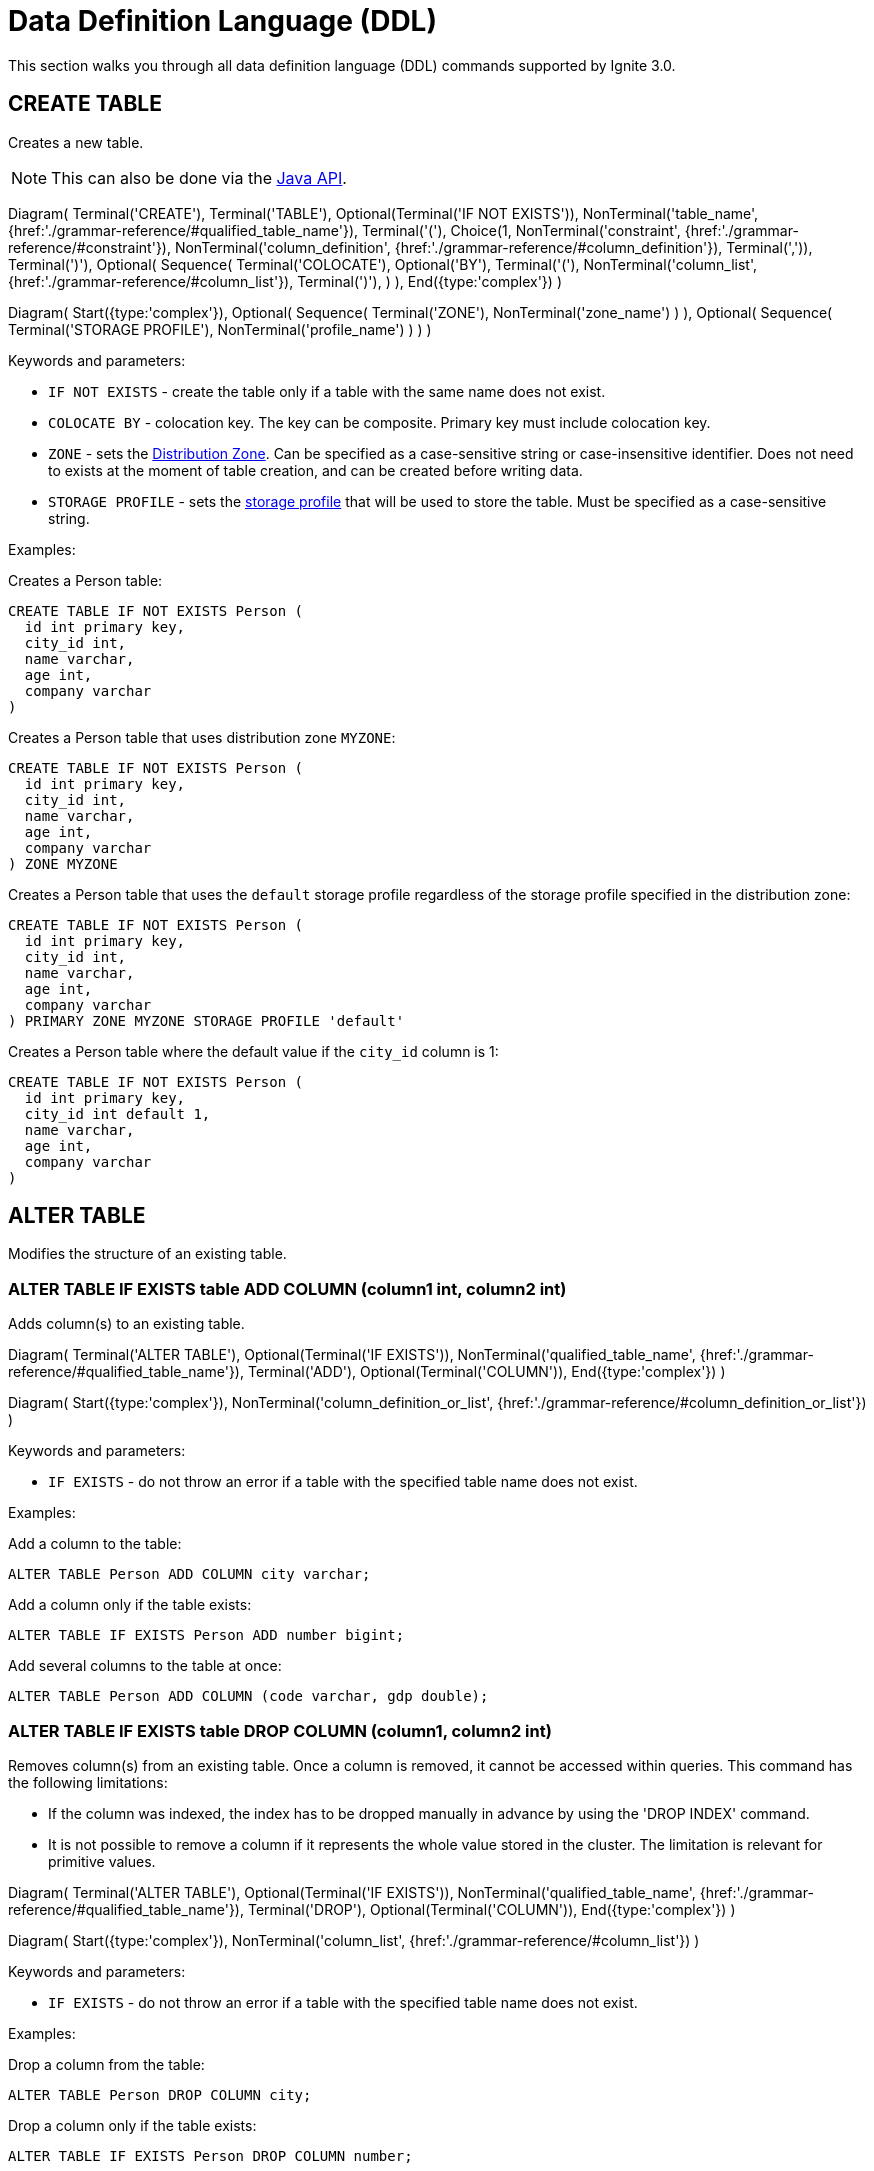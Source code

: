 // Licensed to the Apache Software Foundation (ASF) under one or more
// contributor license agreements.  See the NOTICE file distributed with
// this work for additional information regarding copyright ownership.
// The ASF licenses this file to You under the Apache License, Version 2.0
// (the "License"); you may not use this file except in compliance with
// the License.  You may obtain a copy of the License at
//
// http://www.apache.org/licenses/LICENSE-2.0
//
// Unless required by applicable law or agreed to in writing, software
// distributed under the License is distributed on an "AS IS" BASIS,
// WITHOUT WARRANTIES OR CONDITIONS OF ANY KIND, either express or implied.
// See the License for the specific language governing permissions and
// limitations under the License.
= Data Definition Language (DDL)

This section walks you through all data definition language (DDL) commands supported by Ignite 3.0.

== CREATE TABLE

Creates a new table.

NOTE: This can also be done via the link:developers-guide/java-to-tables[Java API].

[.diagram-container]
Diagram(
Terminal('CREATE'),
Terminal('TABLE'),
Optional(Terminal('IF NOT EXISTS')),
NonTerminal('table_name', {href:'./grammar-reference/#qualified_table_name'}),
Terminal('('),
Choice(1,
NonTerminal('constraint', {href:'./grammar-reference/#constraint'}),
NonTerminal('column_definition', {href:'./grammar-reference/#column_definition'}),
Terminal(',')),
Terminal(')'),
Optional(
Sequence(
Terminal('COLOCATE'),
Optional('BY'),
Terminal('('),
NonTerminal('column_list', {href:'./grammar-reference/#column_list'}),
Terminal(')'),
)
),
End({type:'complex'})
)


[.diagram-container]
Diagram(
Start({type:'complex'}),
Optional(
Sequence(
Terminal('ZONE'),
NonTerminal('zone_name')
)
),
Optional(
Sequence(
Terminal('STORAGE PROFILE'),
NonTerminal('profile_name')
)
)
)

Keywords and parameters:

* `IF NOT EXISTS` - create the table only if a table with the same name does not exist.
* `COLOCATE BY` - colocation key. The key can be composite. Primary key must include colocation key.
* `ZONE` - sets the link:sql-reference/distribution-zones[Distribution Zone]. Can be specified as a case-sensitive string or case-insensitive identifier. Does not need to exists at the moment of table creation, and can be created before writing data.
* `STORAGE PROFILE` - sets the link:administrators-guide/config/node-config#storage-configuration[storage profile] that will be used to store the table. Must be specified as a case-sensitive string.

Examples:

Creates a Person table:

[source,sql]
----
CREATE TABLE IF NOT EXISTS Person (
  id int primary key,
  city_id int,
  name varchar,
  age int,
  company varchar
)
----

Creates a Person table that uses distribution zone `MYZONE`:

[source,sql]
----
CREATE TABLE IF NOT EXISTS Person (
  id int primary key,
  city_id int,
  name varchar,
  age int,
  company varchar
) ZONE MYZONE
----

Creates a Person table that uses the `default` storage profile regardless of the storage profile specified in the distribution zone:

[source,sql]
----
CREATE TABLE IF NOT EXISTS Person (
  id int primary key,
  city_id int,
  name varchar,
  age int,
  company varchar
) PRIMARY ZONE MYZONE STORAGE PROFILE 'default'
----


Creates a Person table where the default value if the `city_id` column is 1:

[source,sql]
----
CREATE TABLE IF NOT EXISTS Person (
  id int primary key,
  city_id int default 1,
  name varchar,
  age int,
  company varchar
)
----




== ALTER TABLE

Modifies the structure of an existing table.

=== ALTER TABLE IF EXISTS table ADD COLUMN (column1 int, column2 int)

Adds column(s) to an existing table.

[.diagram-container]
Diagram(
  Terminal('ALTER TABLE'),
  Optional(Terminal('IF EXISTS')),
  NonTerminal('qualified_table_name', {href:'./grammar-reference/#qualified_table_name'}),
  Terminal('ADD'),
  Optional(Terminal('COLUMN')),
End({type:'complex'})
)

[.diagram-container]
Diagram(
  Start({type:'complex'}),
  NonTerminal('column_definition_or_list', {href:'./grammar-reference/#column_definition_or_list'})
)

Keywords and parameters:

* `IF EXISTS` - do not throw an error if a table with the specified table name does not exist.

Examples:

Add a column to the table:

[source,sql]
----
ALTER TABLE Person ADD COLUMN city varchar;
----

Add a column only if the table exists:

[source,sql]
----
ALTER TABLE IF EXISTS Person ADD number bigint;
----

Add several columns to the table at once:

[source,sql]
----
ALTER TABLE Person ADD COLUMN (code varchar, gdp double);
----

=== ALTER TABLE IF EXISTS table DROP COLUMN (column1, column2 int)

Removes column(s) from an existing table. Once a column is removed, it cannot be accessed within queries. This command has the following limitations:

- If the column was indexed, the index has to be dropped manually in advance by using the 'DROP INDEX' command.
- It is not possible to remove a column if it represents the whole value stored in the cluster. The limitation is relevant for primitive values.

[.diagram-container]
Diagram(
Terminal('ALTER TABLE'),
Optional(Terminal('IF EXISTS')),
NonTerminal('qualified_table_name', {href:'./grammar-reference/#qualified_table_name'}),
Terminal('DROP'),
Optional(Terminal('COLUMN')),
End({type:'complex'})
)

[.diagram-container]
Diagram(
Start({type:'complex'}),
NonTerminal('column_list', {href:'./grammar-reference/#column_list'})
)

Keywords and parameters:

* `IF EXISTS` - do not throw an error if a table with the specified table name does not exist.

Examples:

Drop a column from the table:

[source,sql]
----
ALTER TABLE Person DROP COLUMN city;
----

Drop a column only if the table exists:

[source,sql]
----
ALTER TABLE IF EXISTS Person DROP COLUMN number;
----

Drop several columns from the table at once:

[source,sql]
----
ALTER TABLE Person DROP COLUMN (code, gdp);
----

=== ALTER TABLE IF EXISTS table ALTER COLUMN column SET DATA TYPE

Changes the data type for the column(s) in an existing table.

[.diagram-container]
Diagram(
Terminal('ALTER TABLE'),
Optional(Terminal('IF EXISTS')),
NonTerminal('qualified_table_name', {href:'./grammar-reference/#qualified_table_name'}),
Terminal('ALTER COLUMN'),
NonTerminal('column_name_or_list', {href:'./grammar-reference/#column_name_or_list'}),
End({type:'complex'})
)


[.diagram-container]
Diagram(
Start({type:'complex'}),
Terminal('SET DATA TYPE'),
NonTerminal('data_type'),
Optional(Sequence(
Terminal('('),
Choice (0,'NULLABLE','NOT NULL'),
Terminal(')')
)))

Keywords and parameters:

* `IF EXISTS` - do not throw an error if a table with the specified table name does not exist.
* `data_type` - a valid link:sql-reference/data-types[data type].

Examples:

Alter a column in the table:

[source,sql]
----
ALTER TABLE Person ALTER COLUMN city SET DATA TYPE varchar;
----

==== Supported Transitions

Not all data type transitions are supported. The limitations are listed below:

* `FLOAT` can be transitioned to `DOUBLE`
* `INT8`, `INT16` and `INT32` can be transitioned to `INT64`
* `TYPE SCALE` change is forbidden
* `TYPE PRECISION` increase is allowed for DECIMAL non PK column
* `TYPE LENGTH` increase is allowed for STRING and BYTE_ARRAY non PK column

Other transitions are not supported.

Examples:

Changes the possible range of IDs to BIGINT ranges:

[source,sql]
----
ALTER TABLE Person ALTER COLUMN age SET DATA TYPE BIGINT
----

Sets the length of a column text to 11:

[source,sql]
----
ALTER TABLE Person ALTER COLUMN Name SET DATA TYPE varchar(11)
----

=== ALTER TABLE IF EXISTS table ALTER COLUMN column SET NOT NULL

[.diagram-container]
Diagram(
Terminal('ALTER TABLE'),
Optional(Terminal('IF EXISTS')),
NonTerminal('qualified_table_name', {href:'./grammar-reference/#qualified_table_name'}),
Terminal('ALTER COLUMN'),
NonTerminal('column_name_or_list', {href:'./grammar-reference/#column_name_or_list'}),
End({type:'complex'})
)


[.diagram-container]
Diagram(
Start({type:'complex'}),
Terminal('SET NOT NULL'),
End({type:'simple'})
)

Keywords and parameters:

* `IF EXISTS` - do not throw an error if a table with the specified table name does not exist.

==== Supported Transitions

Not all data type transitions are supported. The limitations are listed below:

* `NULLABLE` to `NOT NULL` transition is forbidden


=== ALTER TABLE IF EXISTS table ALTER COLUMN column DROP NOT NULL

[.diagram-container]
Diagram(
Terminal('ALTER TABLE'),
Optional(Terminal('IF EXISTS')),
NonTerminal('qualified_table_name', {href:'./grammar-reference/#qualified_table_name'}),
Terminal('ALTER COLUMN'),
NonTerminal('column_name_or_list', {href:'./grammar-reference/#column_name_or_list'}),
End({type:'complex'})
)


[.diagram-container]
Diagram(
Start({type:'complex'}),
Terminal('DROP NOT NULL'),
End({type:'simple'})
)

Keywords and parameters:

* `IF EXISTS` - do not throw an error if a table with the specified table name does not exist.

==== Supported Transitions

Not all data type transitions are supported. The limitations are listed below:

* `NOT NULL` to `NULLABLE` transition is allowed for any non-PK column

=== ALTER TABLE IF EXISTS table ALTER COLUMN column SET DEFAULT

[.diagram-container]
Diagram(
Terminal('ALTER TABLE'),
Optional(Terminal('IF EXISTS')),
NonTerminal('qualified_table_name', {href:'./grammar-reference/#qualified_table_name'}),
Terminal('ALTER COLUMN'),
NonTerminal('column_name_or_list', {href:'./grammar-reference/#column_name_or_list'}),
End({type:'complex'})
)


[.diagram-container]
Diagram(
Start({type:'complex'}),
Terminal('SET DATA TYPE'),
NonTerminal('data_type'),
Optional(Sequence(
Choice (0,'NULL','NOT NULL'),
)),
Optional(Sequence(
Terminal('DEFAULT'),
Sequence(Choice(0,
NonTerminal('literal_value')
),),
))
)

Keywords and parameters:

* `IF NOT EXISTS` - do not throw an error if a table with the specified table name does not exist.

=== ALTER TABLE IF EXISTS table ALTER COLUMN column DROP DEFAULT

[.diagram-container]
Diagram(
Terminal('ALTER TABLE'),
Optional(Terminal('IF EXISTS')),
NonTerminal('qualified_table_name', {href:'./grammar-reference/#qualified_table_name'}),
Terminal('ALTER COLUMN'),
NonTerminal('column_name_or_list', {href:'./grammar-reference/#column_name_or_list'}),
End({type:'complex'})
)


[.diagram-container]
Diagram(
Start({type:'complex'}),
Terminal('DROP DEFAULT'),
End({type:'simple'})
)

Keywords and parameters:

* `IF EXISTS` - do not throw an error if a table with the specified table name does not exist.


=== ALTER TABLE IF EXISTS SET EXPIRE AT

[.diagram-container]
Diagram(
Terminal('ALTER TABLE'),
Optional(Terminal('IF EXISTS')),
NonTerminal('qualified_table_name', {href:'./grammar-reference/#qualified_table_name'}),
Terminal('SET'),
Terminal('EXPIRE'),
Terminal('AT'),
NonTerminal('expiry_column_name'),
End({type:'complex'})
)

Keywords and parameters:

* `IF EXISTS` - do not throw an error if a table with the specified table name does not exist.
* `expiry_column_name` - the name of the table column that is used to track expiry time.

=== ALTER TABLE IF EXISTS table SET EXPIRE AT

[.diagram-container]
Diagram(
Terminal('ALTER TABLE'),
Optional(Terminal('IF EXISTS')),
NonTerminal('qualified_table_name', {href:'./grammar-reference/#qualified_table_name'}),
Terminal('EXPIRE'),
Terminal('AT'),
NonTerminal('expiry_column_name'),
End({type:'simple'})
)

Keywords and parameters:

* `IF EXISTS` - do not throw an error if a table with the specified table name does not exist.
* `EXPIRE AT` - allows specifying a column with a point in time when a record should be deleted.


=== ALTER TABLE IF EXISTS table DROP EXPIRE

[.diagram-container]
Diagram(
Terminal('ALTER TABLE'),
Optional(Terminal('IF EXISTS')),
NonTerminal('qualified_table_name', {href:'./grammar-reference/#qualified_table_name'}),
Terminal('DROP'),
Terminal('EXPIRE'),
End({type:'simple'})
)

Keywords and parameters:

* `IF EXISTS` - do not throw an error if a table with the specified table name does not exist.
* `DROP EXPIRE` - disables row expiration for the table.

== DROP TABLE

The `DROP TABLE` command drops an existing table. The table will be marked for deletion and will be removed by garbage collection after the link:administrators-guide/data-partitions#version-storage[low watermark] point is reached. Until the data is removed, it will be available to link:developers-guide/transactions#read-only-transactions[read-only transactions] that check the time before the table was marked for deletion.

NOTE: This can also be done via the link:developers-guide/java-to-tables[Java API].

[.diagram-container]
Diagram(
Terminal('DROP TABLE'),
Optional(Terminal('IF EXISTS')),
NonTerminal('qualified_table_name', {href:'./grammar-reference/#qualified_table_name'})
)

Keywords and parameters:

* `IF EXISTS` - do not throw an error if a table with the same name does not exist.


Examples:

Drop Person table if the one exists:

[source,sql]
----
DROP TABLE IF EXISTS "Person";
----

== CREATE INDEX

Creates a new index.

NOTE: This can also be done via the link:developers-guide/java-to-tables[Java API].

When you create a new index, it will start building only after all transactions started before the index creation had been completed. Index build will not start if there are any “hung“ transactions in the logical topology of the cluster.

The index status, with the status reason description (e.g., PENDING - “Waiting for transaction ABC to complete”) is reflected in the system view.


NOTE: The index cannot include the same column more than once.

[.diagram-container]
Diagram(
  Terminal('CREATE INDEX'),
  Optional(Terminal('IF NOT EXISTS')),
  NonTerminal('name'),
  Terminal('ON'),
  NonTerminal('qualified_table_name', {href:'./grammar-reference/#qualified_table_name'}),
  End({type:'complex'})
)

[.diagram-container]
Diagram(
Start({type:'complex'}),
Sequence(
Choice (0,
Sequence(
Terminal('USING'),
Choice (0,
Sequence('TREE',NonTerminal ('sorted_column_list', {href:'./grammar-reference/#sorted_column_list'})),
Sequence('HASH',NonTerminal ('column_list', {href:'./grammar-reference/#column_list'}))
),
),
NonTerminal ('sorted_column_list', {href:'./grammar-reference/#sorted_column_list'})
)),
End({type:'simple'})
)


Keywords and parameters:

* `IF NOT EXISTS` - create the index only if an index with the same name does not exist.
* `name` - name of the index.
* `ON` - create index on the defined table.
* `USING TREE` -if specified, creates a tree index.
* `USING HASH` - if specified, creates a hash index.


Examples:

Create an index `department_name_idx` for the Person table:

[source,sql]
----
CREATE INDEX IF NOT EXISTS department_name_idx ON Person (department_id DESC, name ASC);
----

Create a hash index `department_name_idx` for the Person table:

[source,sql]
----
CREATE INDEX name_surname_idx ON Person USING HASH (name, surname);
----

Create a tree index `department_city_idx` for the Person table:

[source,sql]
----
CREATE INDEX department_city_idx ON Person USING TREE (department_id ASC, city_id DESC);
----

== DROP INDEX

Drops an index.

NOTE: This can also be done via the link:developers-guide/java-to-tables[Java API].

When you drop an index, it stays in the STOPPING status until all transactions started before the DROP INDEX command had been completed (even those that do not affect any of the tables for which the index is being dropped).
Upon completion of all transactions described above, the space the dropped index had occupied is freed up only when LWM of the relevant partition becomes greater than the time when the index dropping had been activated.
The index status, with the status reason description (e.g., PENDING - “Waiting for transaction ABC to complete”) is reflected in the system view.

[.diagram-container]
Diagram(
Terminal('DROP INDEX'),
Optional(Terminal('IF EXISTS')),
NonTerminal('index_name')
)

Keywords and parameters:

* `index_name` - the name of the index.
* `IF EXISTS` - do not throw an error if an index with the specified name does not exist.

Examples:

Drop index if the one exists:

[source,sql]
----
DROP INDEX IF EXISTS department_name_idx;
----